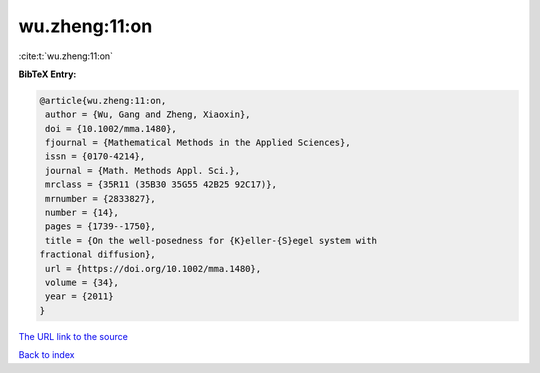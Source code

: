 wu.zheng:11:on
==============

:cite:t:`wu.zheng:11:on`

**BibTeX Entry:**

.. code-block:: bibtex

   @article{wu.zheng:11:on,
    author = {Wu, Gang and Zheng, Xiaoxin},
    doi = {10.1002/mma.1480},
    fjournal = {Mathematical Methods in the Applied Sciences},
    issn = {0170-4214},
    journal = {Math. Methods Appl. Sci.},
    mrclass = {35R11 (35B30 35G55 42B25 92C17)},
    mrnumber = {2833827},
    number = {14},
    pages = {1739--1750},
    title = {On the well-posedness for {K}eller-{S}egel system with
   fractional diffusion},
    url = {https://doi.org/10.1002/mma.1480},
    volume = {34},
    year = {2011}
   }

`The URL link to the source <ttps://doi.org/10.1002/mma.1480}>`__


`Back to index <../By-Cite-Keys.html>`__
